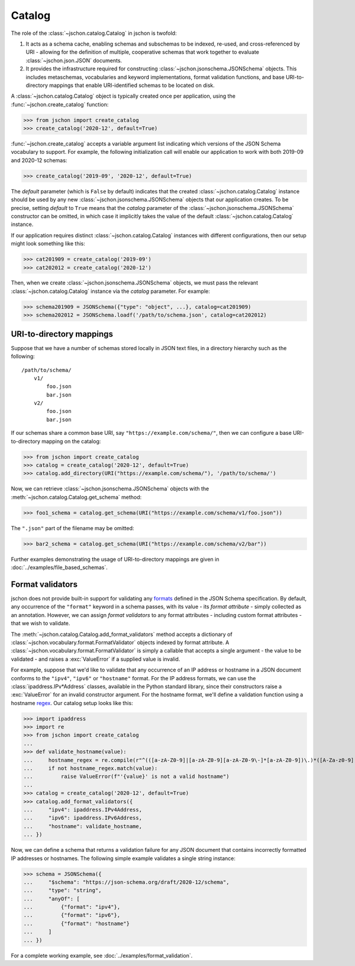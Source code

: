 Catalog
=======
The role of the :class:`~jschon.catalog.Catalog` in jschon is twofold:

#. It acts as a schema cache, enabling schemas and subschemas to be indexed,
   re-used, and cross-referenced by URI - allowing for the definition of multiple,
   cooperative schemas that work together to evaluate :class:`~jschon.json.JSON`
   documents.
#. It provides the infrastructure required for constructing
   :class:`~jschon.jsonschema.JSONSchema` objects. This includes metaschemas,
   vocabularies and keyword implementations, format validation functions, and
   base URI-to-directory mappings that enable URI-identified schemas to be
   located on disk.

A :class:`~jschon.catalog.Catalog` object is typically created once per
application, using the :func:`~jschon.create_catalog` function:

>>> from jschon import create_catalog
>>> create_catalog('2020-12', default=True)

:func:`~jschon.create_catalog` accepts a variable argument list indicating which
versions of the JSON Schema vocabulary to support. For example, the following
initialization call will enable our application to work with both 2019-09 and
2020-12 schemas:

>>> create_catalog('2019-09', '2020-12', default=True)

The `default` parameter (which is ``False`` by default) indicates that the created
:class:`~jschon.catalog.Catalog` instance should be used by any new
:class:`~jschon.jsonschema.JSONSchema` objects that our application creates.
To be precise, setting `default` to ``True`` means that the `catalog` parameter
of the :class:`~jschon.jsonschema.JSONSchema` constructor can be omitted, in which
case it implicitly takes the value of the default :class:`~jschon.catalog.Catalog`
instance.

If our application requires distinct :class:`~jschon.catalog.Catalog`
instances with different configurations, then our setup might look something
like this:

>>> cat201909 = create_catalog('2019-09')
>>> cat202012 = create_catalog('2020-12')

Then, when we create :class:`~jschon.jsonschema.JSONSchema` objects, we must
pass the relevant :class:`~jschon.catalog.Catalog` instance via the
`catalog` parameter. For example:

>>> schema201909 = JSONSchema({"type": "object", ...}, catalog=cat201909)
>>> schema202012 = JSONSchema.loadf('/path/to/schema.json', catalog=cat202012)

.. _catalog-uri-directory-mapping:

URI-to-directory mappings
-------------------------
Suppose that we have a number of schemas stored locally in JSON text files,
in a directory hierarchy such as the following::

    /path/to/schema/
        v1/
            foo.json
            bar.json
        v2/
            foo.json
            bar.json

If our schemas share a common base URI, say ``"https://example.com/schema/"``,
then we can configure a base URI-to-directory mapping on the catalog:

>>> from jschon import create_catalog
>>> catalog = create_catalog('2020-12', default=True)
>>> catalog.add_directory(URI("https://example.com/schema/"), '/path/to/schema/')

Now, we can retrieve :class:`~jschon.jsonschema.JSONSchema` objects with the
:meth:`~jschon.catalog.Catalog.get_schema` method:

>>> foo1_schema = catalog.get_schema(URI("https://example.com/schema/v1/foo.json"))

The ``".json"`` part of the filename may be omitted:

>>> bar2_schema = catalog.get_schema(URI("https://example.com/schema/v2/bar"))

Further examples demonstrating the usage of URI-to-directory mappings are
given in :doc:`../examples/file_based_schemas`.

Format validators
-----------------
jschon does not provide built-in support for validating any
`formats <https://json-schema.org/draft/2020-12/json-schema-validation.html#rfc.section.7.3>`_
defined in the JSON Schema specification. By default, any occurrence of the
``"format"`` keyword in a schema passes, with its value - its *format attribute* -
simply collected as an annotation. However, we can assign *format validators*
to any format attributes - including custom format attributes - that we wish
to validate.

The :meth:`~jschon.catalog.Catalog.add_format_validators` method accepts a
dictionary of :class:`~jschon.vocabulary.format.FormatValidator` objects indexed
by format attribute. A :class:`~jschon.vocabulary.format.FormatValidator`
is simply a callable that accepts a single argument - the value to be validated -
and raises a :exc:`ValueError` if a supplied value is invalid.

For example, suppose that we'd like to validate that any occurrence of an IP address
or hostname in a JSON document conforms to the ``"ipv4"``, ``"ipv6"`` or ``"hostname"``
format. For the IP address formats, we can use the :class:`ipaddress.IPv*Address`
classes, available in the Python standard library, since their constructors raise
a :exc:`ValueError` for an invalid constructor argument. For the hostname format,
we'll define a validation function using a hostname `regex <https://stackoverflow.com/a/106223>`_.
Our catalog setup looks like this:

>>> import ipaddress
>>> import re
>>> from jschon import create_catalog
...
>>> def validate_hostname(value):
...     hostname_regex = re.compile(r"^(([a-zA-Z0-9]|[a-zA-Z0-9][a-zA-Z0-9\-]*[a-zA-Z0-9])\.)*([A-Za-z0-9]|[A-Za-z0-9][A-Za-z0-9\-]*[A-Za-z0-9])$")
...     if not hostname_regex.match(value):
...         raise ValueError(f"'{value}' is not a valid hostname")
...
>>> catalog = create_catalog('2020-12', default=True)
>>> catalog.add_format_validators({
...     "ipv4": ipaddress.IPv4Address,
...     "ipv6": ipaddress.IPv6Address,
...     "hostname": validate_hostname,
... })

Now, we can define a schema that returns a validation failure for any JSON document
that contains incorrectly formatted IP addresses or hostnames. The following
simple example validates a single string instance:

>>> schema = JSONSchema({
...     "$schema": "https://json-schema.org/draft/2020-12/schema",
...     "type": "string",
...     "anyOf": [
...         {"format": "ipv4"},
...         {"format": "ipv6"},
...         {"format": "hostname"}
...     ]
... })

For a complete working example, see :doc:`../examples/format_validation`.

